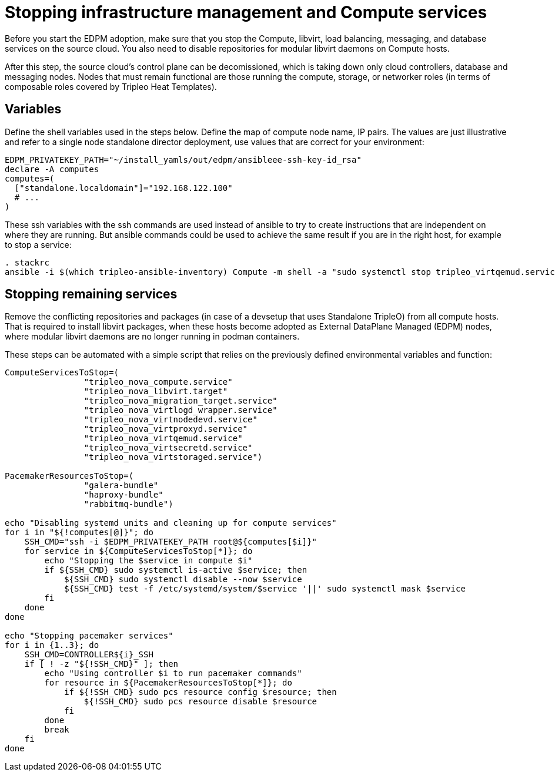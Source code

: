 [id="stopping-infrastructure-management-and-compute-services_{context}"]

//:context: stopping-infrastructure-management
//kgilliga: This module might be converted to an assembly, or a procedure as a standalone chapter.

= Stopping infrastructure management and Compute services

Before you start the EDPM adoption, make sure that you stop the Compute,
libvirt, load balancing, messaging, and database services on the source cloud. You also need to disable repositories for modular libvirt daemons on Compute hosts.

After this step, the source cloud's control plane can be decomissioned,
which is taking down only cloud controllers, database and messaging nodes.
Nodes that must remain functional are those running the compute, storage,
or networker roles (in terms of composable roles covered by Tripleo Heat
Templates).

== Variables

Define the shell variables used in the steps below.
Define the map of compute node name, IP pairs.
The values are just illustrative and refer to a single node standalone director deployment, use values that are correct for your environment:

----
EDPM_PRIVATEKEY_PATH="~/install_yamls/out/edpm/ansibleee-ssh-key-id_rsa"
declare -A computes
computes=(
  ["standalone.localdomain"]="192.168.122.100"
  # ...
)
----

These ssh variables with the ssh commands are used instead of ansible to try to create instructions that are independent on where they are running. But ansible commands could be used to achieve the same result if you are in the right host, for example to stop a service:

----
. stackrc
ansible -i $(which tripleo-ansible-inventory) Compute -m shell -a "sudo systemctl stop tripleo_virtqemud.service" -b
----

== Stopping remaining services

Remove the conflicting repositories and packages (in case of a devsetup that
uses Standalone TripleO) from all compute hosts. That is required to install
libvirt packages, when these hosts become adopted as External DataPlane Managed
(EDPM) nodes, where modular libvirt daemons are no longer running in podman
containers.

These steps can be automated with a simple script that relies on the previously
defined environmental variables and function:

----

ComputeServicesToStop=(
                "tripleo_nova_compute.service"
                "tripleo_nova_libvirt.target"
                "tripleo_nova_migration_target.service"
                "tripleo_nova_virtlogd_wrapper.service"
                "tripleo_nova_virtnodedevd.service"
                "tripleo_nova_virtproxyd.service"
                "tripleo_nova_virtqemud.service"
                "tripleo_nova_virtsecretd.service"
                "tripleo_nova_virtstoraged.service")

PacemakerResourcesToStop=(
                "galera-bundle"
                "haproxy-bundle"
                "rabbitmq-bundle")

echo "Disabling systemd units and cleaning up for compute services"
for i in "${!computes[@]}"; do
    SSH_CMD="ssh -i $EDPM_PRIVATEKEY_PATH root@${computes[$i]}"
    for service in ${ComputeServicesToStop[*]}; do
        echo "Stopping the $service in compute $i"
        if ${SSH_CMD} sudo systemctl is-active $service; then
            ${SSH_CMD} sudo systemctl disable --now $service
            ${SSH_CMD} test -f /etc/systemd/system/$service '||' sudo systemctl mask $service
        fi
    done
done

echo "Stopping pacemaker services"
for i in {1..3}; do
    SSH_CMD=CONTROLLER${i}_SSH
    if [ ! -z "${!SSH_CMD}" ]; then
        echo "Using controller $i to run pacemaker commands"
        for resource in ${PacemakerResourcesToStop[*]}; do
            if ${!SSH_CMD} sudo pcs resource config $resource; then
                ${!SSH_CMD} sudo pcs resource disable $resource
            fi
        done
        break
    fi
done
----
